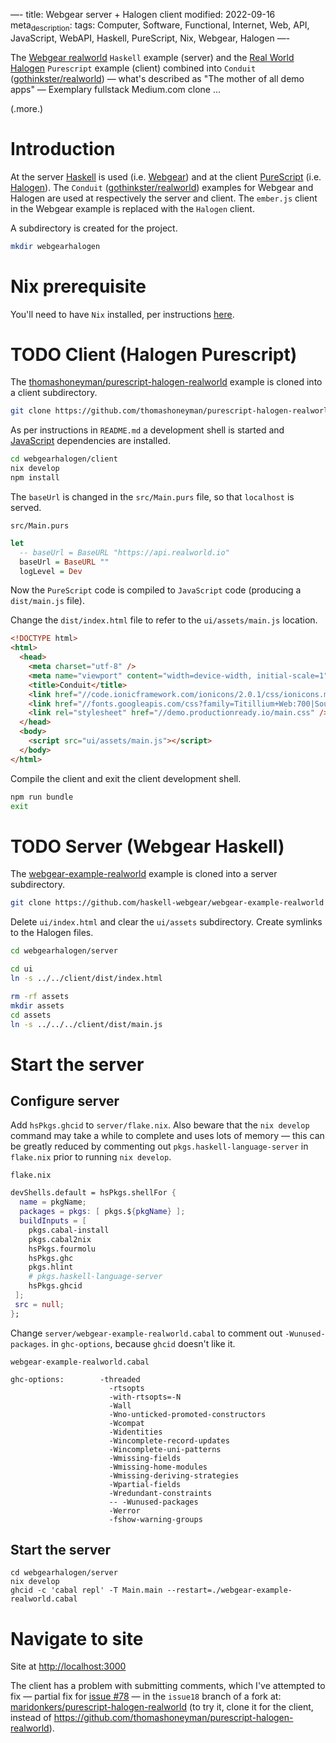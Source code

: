 ----
title: Webgear server + Halogen client
modified: 2022-09-16
meta_description: 
tags: Computer, Software, Functional, Internet, Web, API, JavaScript, WebAPI, Haskell, PureScript, Nix, Webgear, Halogen
----

#+OPTIONS: ^:nil

The [[https://github.com/haskell-webgear/webgear-example-realworld][Webgear realworld]] =Haskell= example (server) and the [[https://github.com/thomashoneyman/purescript-halogen-realworld][Real World
Halogen]] =Purescript= example (client) combined into =Conduit=
([[https://github.com/gothinkster/realworld][gothinkster/realworld]]) — what's described as "The mother of all demo
apps" — Exemplary fullstack Medium.com clone ...

(.more.)

* Introduction

At the server [[https://www.haskell.org/][Haskell]] is used (i.e. [[https://haskell-webgear.github.io/][Webgear]]) and at the client
[[https://www.purescript.org/][PureScript]] (i.e. [[https://purescript-halogen.github.io/purescript-halogen/][Halogen]]). The =Conduit= ([[https://github.com/gothinkster/realworld][gothinkster/realworld]])
examples for Webgear and Halogen are used at respectively the server
and client. The =ember.js= client in the Webgear example is replaced
with the =Halogen= client.

A subdirectory is created for the project.

#+BEGIN_SRC sh
  mkdir webgearhalogen
#+END_SRC

* Nix prerequisite

You'll need to have =Nix= installed, per instructions [[https://nixos.org/download.html#download-nix][here]].

* TODO Client (Halogen Purescript)

The [[https://github.com/thomashoneyman/purescript-halogen-realworld][thomashoneyman/purescript-halogen-realworld]] example is cloned into a client subdirectory.

#+BEGIN_SRC sh
  git clone https://github.com/thomashoneyman/purescript-halogen-realworld client
#+END_SRC

As per instructions in =README.md= a development shell is started and
[[https://developer.mozilla.org/en-US/docs/Web/JavaScript][JavaScript]] dependencies are installed.

#+BEGIN_SRC sh
  cd webgearhalogen/client
  nix develop
  npm install
#+END_SRC

The =baseUrl= is changed in the =src/Main.purs= file, so that
=localhost= is served.

=src/Main.purs=
#+BEGIN_SRC purescript
  let
    -- baseUrl = BaseURL "https://api.realworld.io"
    baseUrl = BaseURL ""
    logLevel = Dev
#+END_SRC

Now the =PureScript= code is compiled to =JavaScript= code (producing a =dist/main.js= file).

Change the =dist/index.html= file to refer to the =ui/assets/main.js= location.

#+BEGIN_SRC html
<!DOCTYPE html>
<html>
  <head>
    <meta charset="utf-8" />
    <meta name="viewport" content="width=device-width, initial-scale=1" />
    <title>Conduit</title>
    <link href="//code.ionicframework.com/ionicons/2.0.1/css/ionicons.min.css" rel="stylesheet" type="text/css" />
    <link href="//fonts.googleapis.com/css?family=Titillium+Web:700|Source+Serif+Pro:400,700|Merriweather+Sans:400,700|Source+Sans+Pro:400,300,600,700,300italic,400italic,600italic,700italic" rel="stylesheet" type="text/css" />
    <link rel="stylesheet" href="//demo.productionready.io/main.css" />
  </head>
  <body>
    <script src="ui/assets/main.js"></script>
  </body>
</html>
#+END_SRC

Compile the client and exit the client development shell.

#+BEGIN_SRC sh
  npm run bundle
  exit
#+END_SRC

* TODO Server (Webgear Haskell)

The [[https://github.com/haskell-webgear/webgear-example-realworld][webgear-example-realworld]] example is cloned into a server subdirectory.

#+BEGIN_SRC sh
  git clone https://github.com/haskell-webgear/webgear-example-realworld server
#+END_SRC

Delete =ui/index.html= and clear the =ui/assets= subdirectory. Create symlinks to the Halogen files.

#+BEGIN_SRC sh
  cd webgearhalogen/server

  cd ui
  ln -s ../../client/dist/index.html

  rm -rf assets
  mkdir assets
  cd assets
  ln -s ../../../client/dist/main.js
#+END_SRC

* Start the server

** Configure server
Add =hsPkgs.ghcid= to =server/flake.nix=. Also beware that the =nix develop= command may take a
while to complete and uses lots of memory — this can be greatly
reduced by commenting out =pkgs.haskell-language-server= in
=flake.nix= prior to running =nix develop=.

=flake.nix=
#+BEGIN_SRC nix
  devShells.default = hsPkgs.shellFor {
    name = pkgName;
    packages = pkgs: [ pkgs.${pkgName} ];
    buildInputs = [
      pkgs.cabal-install
      pkgs.cabal2nix
      hsPkgs.fourmolu
      hsPkgs.ghc
      pkgs.hlint
      # pkgs.haskell-language-server
      hsPkgs.ghcid
   ];
   src = null;
  };
#+END_SRC

Change =server/webgear-example-realworld.cabal= to comment out
=-Wunused-packages=. in =ghc-options=, because =ghcid= doesn't like
it.

=webgear-example-realworld.cabal=
#+BEGIN_SRC cabal
ghc-options:        -threaded
                      -rtsopts
                      -with-rtsopts=-N
                      -Wall
                      -Wno-unticked-promoted-constructors
                      -Wcompat
                      -Widentities
                      -Wincomplete-record-updates
                      -Wincomplete-uni-patterns
                      -Wmissing-fields
                      -Wmissing-home-modules
                      -Wmissing-deriving-strategies
                      -Wpartial-fields
                      -Wredundant-constraints
                      -- -Wunused-packages
                      -Werror
                      -fshow-warning-groups
#+END_SRC

** Start the server

#+BEGIN_SRC
  cd webgearhalogen/server
  nix develop
  ghcid -c 'cabal repl' -T Main.main --restart=./webgear-example-realworld.cabal
#+END_SRC

* Navigate to site

Site at [[http://localhost:3000]]

The client has a problem with submitting comments, which I've
attempted to fix — partial fix for [[https://github.com/thomashoneyman/purescript-halogen-realworld/issues/78][issue #78]] — in the =issue18= branch
of a fork at: [[https://github.com/maridonkers/purescript-halogen-realworld/tree/issue18][maridonkers/purescript-halogen-realworld]] (to try it,
clone it for the client, instead of
https://github.com/thomashoneyman/purescript-halogen-realworld).
